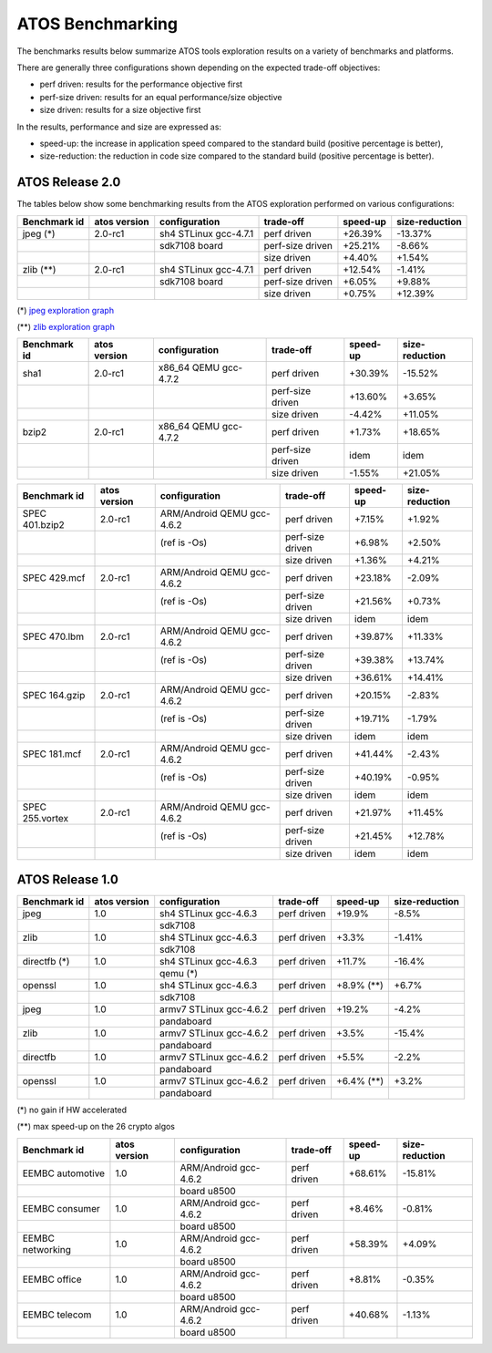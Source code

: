 =================
ATOS Benchmarking
=================

The benchmarks results below summarize ATOS tools exploration results on a
variety of benchmarks and platforms.

There are generally three configurations shown depending on the expected
trade-off objectives:

- perf driven: results for the performance objective first
- perf-size driven: results for an equal performance/size objective
- size driven: results for a size objective first

In the results, performance and size are expressed as:

- speed-up: the increase in application speed compared to the standard build
  (positive percentage is better),
- size-reduction: the reduction in code size compared to the standard build
  (positive percentage is better).


ATOS Release 2.0
----------------

The tables below show some benchmarking results from the ATOS exploration performed on various configurations:

+--------------------+-----------------+----------------------+-----------------+--------------+--------------+
| Benchmark id       | atos version    | configuration        | trade-off       | speed-up     |size-reduction|
+====================+=================+======================+=================+==============+==============+
| jpeg  (*)          | 2.0-rc1         | sh4 STLinux gcc-4.7.1| perf driven     |  +26.39%     |  -13.37%     |
+--------------------+-----------------+----------------------+-----------------+--------------+--------------+
|                    |                 |   sdk7108 board      | perf-size driven|  +25.21%     |   -8.66%     |
+--------------------+-----------------+----------------------+-----------------+--------------+--------------+
|                    |                 |                      | size driven     |   +4.40%     |   +1.54%     |
+--------------------+-----------------+----------------------+-----------------+--------------+--------------+
| zlib  (**)         | 2.0-rc1         | sh4 STLinux gcc-4.7.1| perf driven     |  +12.54%     |   -1.41%     |
+--------------------+-----------------+----------------------+-----------------+--------------+--------------+
|                    |                 |   sdk7108 board      | perf-size driven|   +6.05%     |   +9.88%     |
+--------------------+-----------------+----------------------+-----------------+--------------+--------------+
|                    |                 |                      | size driven     |   +0.75%     |  +12.39%     |
+--------------------+-----------------+----------------------+-----------------+--------------+--------------+

(*) `jpeg exploration graph <file:./images/atos-v2-jpeg-sdk7108.png>`_

(**) `zlib exploration graph <file:./images/atos-v2-zlib-sdk7108.png>`_

+--------------------+-----------------+----------------------+-----------------+--------------+--------------+
| Benchmark id       | atos version    | configuration        | trade-off       | speed-up     |size-reduction|
+====================+=================+======================+=================+==============+==============+
| sha1               | 2.0-rc1         | x86_64 QEMU gcc-4.7.2| perf driven     |  +30.39%     |  -15.52%     |
+--------------------+-----------------+----------------------+-----------------+--------------+--------------+
|                    |                 |                      | perf-size driven|  +13.60%     |   +3.65%     |
+--------------------+-----------------+----------------------+-----------------+--------------+--------------+
|                    |                 |                      | size driven     |   -4.42%     |  +11.05%     |
+--------------------+-----------------+----------------------+-----------------+--------------+--------------+
| bzip2              | 2.0-rc1         | x86_64 QEMU gcc-4.7.2| perf driven     |   +1.73%     |  +18.65%     |
+--------------------+-----------------+----------------------+-----------------+--------------+--------------+
|                    |                 |                      | perf-size driven|     idem     |     idem     |
+--------------------+-----------------+----------------------+-----------------+--------------+--------------+
|                    |                 |                      | size driven     |   -1.55%     |  +21.05%     |
+--------------------+-----------------+----------------------+-----------------+--------------+--------------+

+-------------------+-------------+---------------------------+-----------------+--------------+--------------+
| Benchmark id      | atos version| configuration             | trade-off       | speed-up     |size-reduction|
+===================+=============+===========================+=================+==============+==============+
| SPEC 401.bzip2    | 2.0-rc1     | ARM/Android QEMU gcc-4.6.2| perf driven     |   +7.15%     |   +1.92%     |
+-------------------+-------------+---------------------------+-----------------+--------------+--------------+
|                   |             | (ref is -Os)              | perf-size driven|   +6.98%     |   +2.50%     |
+-------------------+-------------+---------------------------+-----------------+--------------+--------------+
|                   |             |                           | size driven     |   +1.36%     |   +4.21%     |
+-------------------+-------------+---------------------------+-----------------+--------------+--------------+
| SPEC 429.mcf      | 2.0-rc1     | ARM/Android QEMU gcc-4.6.2| perf driven     |  +23.18%     |   -2.09%     |
+-------------------+-------------+---------------------------+-----------------+--------------+--------------+
|                   |             | (ref is -Os)              | perf-size driven|  +21.56%     |   +0.73%     |
+-------------------+-------------+---------------------------+-----------------+--------------+--------------+
|                   |             |                           | size driven     |     idem     |     idem     |
+-------------------+-------------+---------------------------+-----------------+--------------+--------------+
| SPEC 470.lbm      | 2.0-rc1     | ARM/Android QEMU gcc-4.6.2| perf driven     |  +39.87%     |  +11.33%     |
+-------------------+-------------+---------------------------+-----------------+--------------+--------------+
|                   |             | (ref is -Os)              | perf-size driven|  +39.38%     |  +13.74%     |
+-------------------+-------------+---------------------------+-----------------+--------------+--------------+
|                   |             |                           | size driven     |  +36.61%     |  +14.41%     |
+-------------------+-------------+---------------------------+-----------------+--------------+--------------+
| SPEC 164.gzip     | 2.0-rc1     | ARM/Android QEMU gcc-4.6.2| perf driven     |  +20.15%     |   -2.83%     |
+-------------------+-------------+---------------------------+-----------------+--------------+--------------+
|                   |             | (ref is -Os)              | perf-size driven|  +19.71%     |   -1.79%     |
+-------------------+-------------+---------------------------+-----------------+--------------+--------------+
|                   |             |                           | size driven     |     idem     |     idem     |
+-------------------+-------------+---------------------------+-----------------+--------------+--------------+
| SPEC 181.mcf      | 2.0-rc1     | ARM/Android QEMU gcc-4.6.2| perf driven     |  +41.44%     |   -2.43%     |
+-------------------+-------------+---------------------------+-----------------+--------------+--------------+
|                   |             | (ref is -Os)              | perf-size driven|  +40.19%     |   -0.95%     |
+-------------------+-------------+---------------------------+-----------------+--------------+--------------+
|                   |             |                           | size driven     |     idem     |     idem     |
+-------------------+-------------+---------------------------+-----------------+--------------+--------------+
| SPEC 255.vortex   | 2.0-rc1     | ARM/Android QEMU gcc-4.6.2| perf driven     |  +21.97%     |  +11.45%     |
+-------------------+-------------+---------------------------+-----------------+--------------+--------------+
|                   |             | (ref is -Os)              | perf-size driven|  +21.45%     |  +12.78%     |
+-------------------+-------------+---------------------------+-----------------+--------------+--------------+
|                   |             |                           | size driven     |     idem     |     idem     |
+-------------------+-------------+---------------------------+-----------------+--------------+--------------+



ATOS Release 1.0
----------------

+--------------------+-----------------+-------------------------+-----------------+--------------+--------------+
| Benchmark id       | atos version    | configuration           | trade-off       | speed-up     |size-reduction|
+====================+=================+=========================+=================+==============+==============+
| jpeg               | 1.0             | sh4 STLinux gcc-4.6.3   | perf driven     |  +19.9%      |   -8.5%      |
+--------------------+-----------------+-------------------------+-----------------+--------------+--------------+
|                    |                 |  sdk7108                |                 |              |              |
+--------------------+-----------------+-------------------------+-----------------+--------------+--------------+
| zlib               | 1.0             | sh4 STLinux gcc-4.6.3   | perf driven     |   +3.3%      |   -1.41%     |
+--------------------+-----------------+-------------------------+-----------------+--------------+--------------+
|                    |                 |  sdk7108                |                 |              |              |
+--------------------+-----------------+-------------------------+-----------------+--------------+--------------+
| directfb (*)       | 1.0             | sh4 STLinux gcc-4.6.3   | perf driven     |  +11.7%      |  -16.4%      |
+--------------------+-----------------+-------------------------+-----------------+--------------+--------------+
|                    |                 |  qemu (*)               |                 |              |              |
+--------------------+-----------------+-------------------------+-----------------+--------------+--------------+
| openssl            | 1.0             | sh4 STLinux gcc-4.6.3   | perf driven     |  +8.9% (**)  |   +6.7%      |
+--------------------+-----------------+-------------------------+-----------------+--------------+--------------+
|                    |                 |  sdk7108                |                 |              |              |
+--------------------+-----------------+-------------------------+-----------------+--------------+--------------+
| jpeg               | 1.0             | armv7 STLinux gcc-4.6.2 | perf driven     |  +19.2%      |   -4.2%      |
+--------------------+-----------------+-------------------------+-----------------+--------------+--------------+
|                    |                 |  pandaboard             |                 |              |              |
+--------------------+-----------------+-------------------------+-----------------+--------------+--------------+
| zlib               | 1.0             | armv7 STLinux gcc-4.6.2 | perf driven     |   +3.5%      |  -15.4%      |
+--------------------+-----------------+-------------------------+-----------------+--------------+--------------+
|                    |                 |  pandaboard             |                 |              |              |
+--------------------+-----------------+-------------------------+-----------------+--------------+--------------+
| directfb           | 1.0             | armv7 STLinux gcc-4.6.2 | perf driven     |   +5.5%      |   -2.2%      |
+--------------------+-----------------+-------------------------+-----------------+--------------+--------------+
|                    |                 |  pandaboard             |                 |              |              |
+--------------------+-----------------+-------------------------+-----------------+--------------+--------------+
| openssl            | 1.0             | armv7 STLinux gcc-4.6.2 | perf driven     |   +6.4% (**) |   +3.2%      |
+--------------------+-----------------+-------------------------+-----------------+--------------+--------------+
|                    |                 |  pandaboard             |                 |              |              |
+--------------------+-----------------+-------------------------+-----------------+--------------+--------------+

(*) no gain if HW accelerated

(**) max speed-up on the 26 crypto algos

+--------------------+-----------------+-------------------------+-----------------+--------------+--------------+
| Benchmark id       | atos version    | configuration           | trade-off       | speed-up     |size-reduction|
+====================+=================+=========================+=================+==============+==============+
| EEMBC automotive   | 1.0             | ARM/Android gcc-4.6.2   | perf driven     |  +68.61%     |  -15.81%     |
+--------------------+-----------------+-------------------------+-----------------+--------------+--------------+
|                    |                 |  board u8500            |                 |              |              |
+--------------------+-----------------+-------------------------+-----------------+--------------+--------------+
| EEMBC consumer     | 1.0             | ARM/Android gcc-4.6.2   | perf driven     |   +8.46%     |   -0.81%     |
+--------------------+-----------------+-------------------------+-----------------+--------------+--------------+
|                    |                 |  board u8500            |                 |              |              |
+--------------------+-----------------+-------------------------+-----------------+--------------+--------------+
| EEMBC networking   | 1.0             | ARM/Android gcc-4.6.2   | perf driven     |  +58.39%     |   +4.09%     |
+--------------------+-----------------+-------------------------+-----------------+--------------+--------------+
|                    |                 |  board u8500            |                 |              |              |
+--------------------+-----------------+-------------------------+-----------------+--------------+--------------+
| EEMBC office       | 1.0             | ARM/Android gcc-4.6.2   | perf driven     |   +8.81%     |   -0.35%     |
+--------------------+-----------------+-------------------------+-----------------+--------------+--------------+
|                    |                 |  board u8500            |                 |              |              |
+--------------------+-----------------+-------------------------+-----------------+--------------+--------------+
| EEMBC telecom      | 1.0             | ARM/Android gcc-4.6.2   | perf driven     |  +40.68%     |   -1.13%     |
+--------------------+-----------------+-------------------------+-----------------+--------------+--------------+
|                    |                 |  board u8500            |                 |              |              |
+--------------------+-----------------+-------------------------+-----------------+--------------+--------------+
